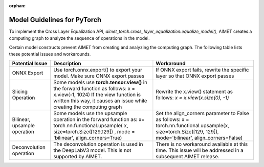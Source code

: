 :orphan:

############################
Model Guidelines for PyTorch
############################

To implement the Cross Layer Equalization API,  `aimet_torch.cross_layer_equalization.equalize_model()`,  AIMET creates a computing graph to analyze the sequence of operations in the model.

Certain model constructs prevent AIMET from creating and analyzing the computing graph. The following table lists these potential issues and workarounds.

.. admonition NOTE::

    These restrictions are not applicable if you are using the **Primitive APIs**.

+------------------------+------------------------------+-----------------------------------+
|     Potential Issue    | Description                  |     Workaround                    |
+========================+==============================+===================================+
| ONNX Export            | Use torch.onnx.export()      | If ONNX export fails, rewrite the |
|                        | to export your model.        | specific layer so that ONNX       |
|                        | Make sure ONNX export passes | export passes                     |
+------------------------+------------------------------+-----------------------------------+
| Slicing Operation      |Some models use               | Rewrite the x.view() statement    |
|                        |**torch.tensor.view()** in the| as follows:                       |
|                        |forward function as follows:  | `x = x.view(x.size(0), -1)`       |
|                        |x = x.view(-1, 1024) If       |                                   |
|                        |the view function is written  |                                   |
|                        |this way, it causes an issue  |                                   |
|                        |while creating the            |                                   |
|                        |computing graph               |                                   |
+------------------------+------------------------------+-----------------------------------+
| Bilinear, upsample     |Some models use the upsample  |Set the align_corners parameter to |
| operation              |operation in the forward      |False as follows:                  |
|                        |function as: x=               |x =                                |
|                        |torch.nn.functional.upsample( |torch.nn.functional.upsample(x,    |
|                        |x, size=torch.Size([129,129]) |size=torch.Size([129, 129]),       |
|                        |, mode = 'bilinear',          |mode='bilinear',                   |
|                        |align_corners=True)           |align_corners=False)               |
+------------------------+------------------------------+-----------------------------------+
| Deconvolution operation|The deconvolution operation   | There is no workaround available  |
|                        |is used in the DeepLabV3      | at this time. This issue will be  |
|                        |model. This is not            | addressed in a subsequent AIMET   |
|                        |supported by AIMET.           | release.                          |
+------------------------+------------------------------+-----------------------------------+
